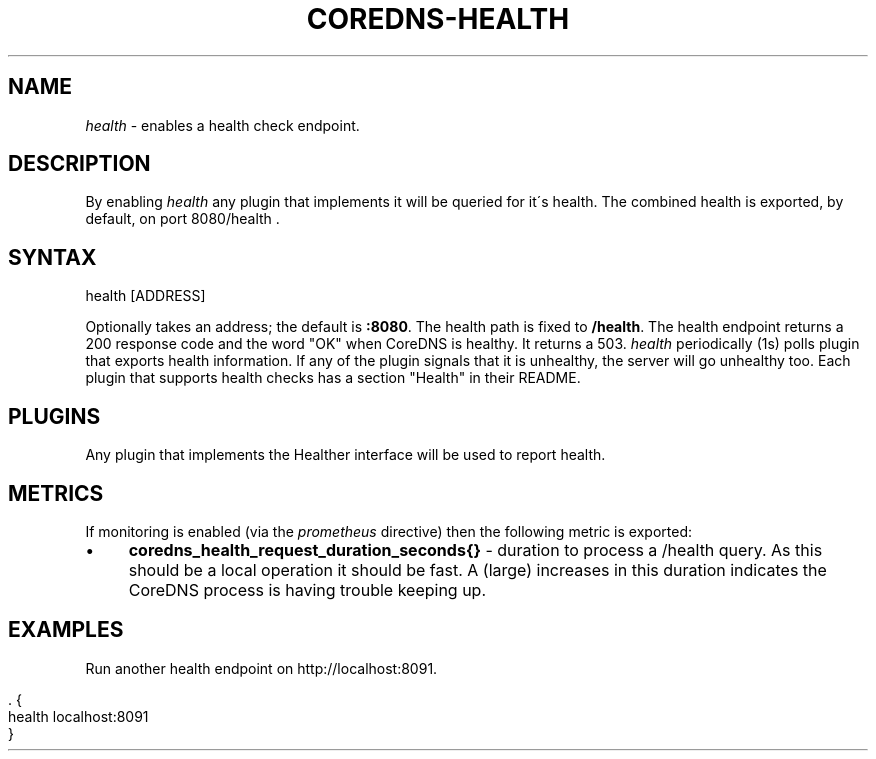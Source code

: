 .\" generated with Ronn/v0.7.3
.\" http://github.com/rtomayko/ronn/tree/0.7.3
.
.TH "COREDNS\-HEALTH" "7" "January 2018" "CoreDNS" "CoreDNS plugins"
.
.SH "NAME"
\fIhealth\fR \- enables a health check endpoint\.
.
.SH "DESCRIPTION"
By enabling \fIhealth\fR any plugin that implements it will be queried for it\'s health\. The combined health is exported, by default, on port 8080/health \.
.
.SH "SYNTAX"
.
.nf

health [ADDRESS]
.
.fi
.
.P
Optionally takes an address; the default is \fB:8080\fR\. The health path is fixed to \fB/health\fR\. The health endpoint returns a 200 response code and the word "OK" when CoreDNS is healthy\. It returns a 503\. \fIhealth\fR periodically (1s) polls plugin that exports health information\. If any of the plugin signals that it is unhealthy, the server will go unhealthy too\. Each plugin that supports health checks has a section "Health" in their README\.
.
.SH "PLUGINS"
Any plugin that implements the Healther interface will be used to report health\.
.
.SH "METRICS"
If monitoring is enabled (via the \fIprometheus\fR directive) then the following metric is exported:
.
.IP "\(bu" 4
\fBcoredns_health_request_duration_seconds{}\fR \- duration to process a /health query\. As this should be a local operation it should be fast\. A (large) increases in this duration indicates the CoreDNS process is having trouble keeping up\.
.
.IP "" 0
.
.SH "EXAMPLES"
Run another health endpoint on http://localhost:8091\.
.
.IP "" 4
.
.nf

\&\. {
    health localhost:8091
}
.
.fi
.
.IP "" 0

